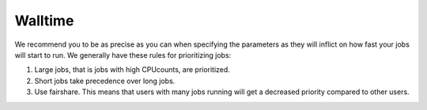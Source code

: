 

Walltime
========

We recommend you to be as precise as you can when specifying the
parameters as they will inflict on how fast your jobs will start to run.
We generally have these rules for prioritizing jobs:

#. Large jobs, that is jobs with high CPUcounts, are prioritized.
#. Short jobs take precedence over long jobs.
#. Use fairshare. This means that users with many jobs running will get a
   decreased priority compared to other users.
